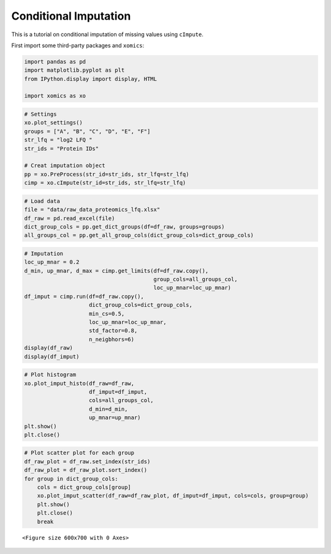 Conditional Imputation
======================

This is a tutorial on conditional imputation of missing values using
``cImpute``.

First import some third-party packages and ``xomics``:

.. code:: ipython3

    import pandas as pd
    import matplotlib.pyplot as plt
    from IPython.display import display, HTML
    
    import xomics as xo

.. code:: ipython3

    # Settings
    xo.plot_settings()
    groups = ["A", "B", "C", "D", "E", "F"]
    str_lfq = "log2 LFQ "
    str_ids = "Protein IDs"
    
    # Creat imputation object
    pp = xo.PreProcess(str_id=str_ids, str_lfq=str_lfq)
    cimp = xo.cImpute(str_id=str_ids, str_lfq=str_lfq)

.. code:: ipython3

    # Load data
    file = "data/raw_data_proteomics_lfq.xlsx"
    df_raw = pd.read_excel(file)
    dict_group_cols = pp.get_dict_groups(df=df_raw, groups=groups)
    all_groups_col = pp.get_all_group_cols(dict_group_cols=dict_group_cols)

.. code:: ipython3

    # Imputation
    loc_up_mnar = 0.2
    d_min, up_mnar, d_max = cimp.get_limits(df=df_raw.copy(),
                                            group_cols=all_groups_col,
                                            loc_up_mnar=loc_up_mnar)
    df_imput = cimp.run(df=df_raw.copy(),
                        dict_group_cols=dict_group_cols,
                        min_cs=0.5,
                        loc_up_mnar=loc_up_mnar,
                        std_factor=0.8,
                        n_neigbhors=6)
    display(df_raw)
    display(df_imput)



.. raw:: html

    <div>
    <style scoped>
        .dataframe tbody tr th:only-of-type {
            vertical-align: middle;
        }
    
        .dataframe tbody tr th {
            vertical-align: top;
        }
    
        .dataframe thead th {
            text-align: right;
        }
    </style>
    <table border="1" class="dataframe">
      <thead>
        <tr style="text-align: right;">
          <th></th>
          <th>Protein IDs</th>
          <th>log2 LFQ A_1</th>
          <th>log2 LFQ A_2</th>
          <th>log2 LFQ A_3</th>
          <th>log2 LFQ A_4</th>
          <th>log2 LFQ A_5</th>
          <th>log2 LFQ A_6</th>
          <th>log2 LFQ A_7</th>
          <th>log2 LFQ A_8</th>
          <th>log2 LFQ B_1</th>
          <th>...</th>
          <th>log2 LFQ E_6</th>
          <th>log2 LFQ E_7</th>
          <th>log2 LFQ E_8</th>
          <th>log2 LFQ F_1</th>
          <th>log2 LFQ F_2</th>
          <th>log2 LFQ F_3</th>
          <th>log2 LFQ F_4</th>
          <th>log2 LFQ F_5</th>
          <th>log2 LFQ F_6</th>
          <th>log2 LFQ F_7</th>
        </tr>
      </thead>
      <tbody>
        <tr>
          <th>0</th>
          <td>Protein0001</td>
          <td>NaN</td>
          <td>27.272221</td>
          <td>25.922796</td>
          <td>25.922432</td>
          <td>25.277178</td>
          <td>NaN</td>
          <td>NaN</td>
          <td>24.927731</td>
          <td>NaN</td>
          <td>...</td>
          <td>23.768906</td>
          <td>20.753361</td>
          <td>25.682444</td>
          <td>18.955008</td>
          <td>14.841122</td>
          <td>NaN</td>
          <td>26.132320</td>
          <td>18.388605</td>
          <td>18.504051</td>
          <td>NaN</td>
        </tr>
        <tr>
          <th>1</th>
          <td>Protein0002</td>
          <td>NaN</td>
          <td>22.973932</td>
          <td>22.040863</td>
          <td>22.421959</td>
          <td>21.887550</td>
          <td>NaN</td>
          <td>NaN</td>
          <td>NaN</td>
          <td>19.368668</td>
          <td>...</td>
          <td>NaN</td>
          <td>NaN</td>
          <td>22.289402</td>
          <td>NaN</td>
          <td>NaN</td>
          <td>18.723541</td>
          <td>22.490717</td>
          <td>NaN</td>
          <td>19.065342</td>
          <td>NaN</td>
        </tr>
        <tr>
          <th>2</th>
          <td>Protein0003</td>
          <td>NaN</td>
          <td>26.362188</td>
          <td>26.277479</td>
          <td>25.700308</td>
          <td>26.063425</td>
          <td>NaN</td>
          <td>NaN</td>
          <td>23.785065</td>
          <td>NaN</td>
          <td>...</td>
          <td>22.482370</td>
          <td>NaN</td>
          <td>24.954735</td>
          <td>NaN</td>
          <td>17.709272</td>
          <td>NaN</td>
          <td>25.368429</td>
          <td>NaN</td>
          <td>NaN</td>
          <td>NaN</td>
        </tr>
        <tr>
          <th>3</th>
          <td>Protein0004</td>
          <td>NaN</td>
          <td>24.622601</td>
          <td>24.937551</td>
          <td>24.028673</td>
          <td>24.003332</td>
          <td>NaN</td>
          <td>NaN</td>
          <td>22.179192</td>
          <td>NaN</td>
          <td>...</td>
          <td>NaN</td>
          <td>18.779694</td>
          <td>23.625000</td>
          <td>NaN</td>
          <td>NaN</td>
          <td>NaN</td>
          <td>23.904903</td>
          <td>NaN</td>
          <td>NaN</td>
          <td>NaN</td>
        </tr>
        <tr>
          <th>4</th>
          <td>Protein0005</td>
          <td>NaN</td>
          <td>26.373484</td>
          <td>25.566917</td>
          <td>24.636662</td>
          <td>24.215416</td>
          <td>NaN</td>
          <td>NaN</td>
          <td>24.307581</td>
          <td>NaN</td>
          <td>...</td>
          <td>23.111446</td>
          <td>18.772238</td>
          <td>24.299429</td>
          <td>20.258911</td>
          <td>NaN</td>
          <td>NaN</td>
          <td>24.806562</td>
          <td>NaN</td>
          <td>NaN</td>
          <td>NaN</td>
        </tr>
        <tr>
          <th>...</th>
          <td>...</td>
          <td>...</td>
          <td>...</td>
          <td>...</td>
          <td>...</td>
          <td>...</td>
          <td>...</td>
          <td>...</td>
          <td>...</td>
          <td>...</td>
          <td>...</td>
          <td>...</td>
          <td>...</td>
          <td>...</td>
          <td>...</td>
          <td>...</td>
          <td>...</td>
          <td>...</td>
          <td>...</td>
          <td>...</td>
          <td>...</td>
        </tr>
        <tr>
          <th>1984</th>
          <td>Protein1985</td>
          <td>NaN</td>
          <td>21.802860</td>
          <td>20.268993</td>
          <td>NaN</td>
          <td>20.865973</td>
          <td>NaN</td>
          <td>NaN</td>
          <td>18.424601</td>
          <td>NaN</td>
          <td>...</td>
          <td>NaN</td>
          <td>NaN</td>
          <td>NaN</td>
          <td>NaN</td>
          <td>19.074492</td>
          <td>18.202038</td>
          <td>NaN</td>
          <td>NaN</td>
          <td>NaN</td>
          <td>NaN</td>
        </tr>
        <tr>
          <th>1985</th>
          <td>Protein1986</td>
          <td>NaN</td>
          <td>21.085827</td>
          <td>20.012226</td>
          <td>21.334127</td>
          <td>NaN</td>
          <td>NaN</td>
          <td>NaN</td>
          <td>NaN</td>
          <td>NaN</td>
          <td>...</td>
          <td>NaN</td>
          <td>NaN</td>
          <td>NaN</td>
          <td>NaN</td>
          <td>NaN</td>
          <td>NaN</td>
          <td>NaN</td>
          <td>NaN</td>
          <td>NaN</td>
          <td>NaN</td>
        </tr>
        <tr>
          <th>1986</th>
          <td>Protein1987</td>
          <td>NaN</td>
          <td>21.494091</td>
          <td>20.655870</td>
          <td>21.144823</td>
          <td>NaN</td>
          <td>NaN</td>
          <td>NaN</td>
          <td>NaN</td>
          <td>NaN</td>
          <td>...</td>
          <td>NaN</td>
          <td>NaN</td>
          <td>NaN</td>
          <td>NaN</td>
          <td>NaN</td>
          <td>NaN</td>
          <td>NaN</td>
          <td>NaN</td>
          <td>NaN</td>
          <td>NaN</td>
        </tr>
        <tr>
          <th>1987</th>
          <td>Protein1988</td>
          <td>NaN</td>
          <td>22.458338</td>
          <td>22.068317</td>
          <td>21.164228</td>
          <td>NaN</td>
          <td>NaN</td>
          <td>NaN</td>
          <td>NaN</td>
          <td>NaN</td>
          <td>...</td>
          <td>NaN</td>
          <td>NaN</td>
          <td>21.489689</td>
          <td>NaN</td>
          <td>NaN</td>
          <td>NaN</td>
          <td>21.709650</td>
          <td>NaN</td>
          <td>NaN</td>
          <td>NaN</td>
        </tr>
        <tr>
          <th>1988</th>
          <td>Protein1989</td>
          <td>NaN</td>
          <td>25.168253</td>
          <td>23.133955</td>
          <td>21.571959</td>
          <td>22.226410</td>
          <td>NaN</td>
          <td>NaN</td>
          <td>NaN</td>
          <td>NaN</td>
          <td>...</td>
          <td>NaN</td>
          <td>NaN</td>
          <td>NaN</td>
          <td>NaN</td>
          <td>NaN</td>
          <td>19.746981</td>
          <td>21.988396</td>
          <td>NaN</td>
          <td>NaN</td>
          <td>NaN</td>
        </tr>
      </tbody>
    </table>
    <p>1989 rows × 48 columns</p>
    </div>



.. raw:: html

    <div>
    <style scoped>
        .dataframe tbody tr th:only-of-type {
            vertical-align: middle;
        }
    
        .dataframe tbody tr th {
            vertical-align: top;
        }
    
        .dataframe thead th {
            text-align: right;
        }
    </style>
    <table border="1" class="dataframe">
      <thead>
        <tr style="text-align: right;">
          <th></th>
          <th>log2 LFQ A_1</th>
          <th>log2 LFQ A_2</th>
          <th>log2 LFQ A_3</th>
          <th>log2 LFQ A_4</th>
          <th>log2 LFQ A_5</th>
          <th>log2 LFQ A_6</th>
          <th>log2 LFQ A_7</th>
          <th>log2 LFQ A_8</th>
          <th>log2 LFQ B_1</th>
          <th>log2 LFQ B_2</th>
          <th>...</th>
          <th>CS_C</th>
          <th>CS_D</th>
          <th>CS_E</th>
          <th>CS_F</th>
          <th>NaN_A</th>
          <th>NaN_B</th>
          <th>NaN_C</th>
          <th>NaN_D</th>
          <th>NaN_E</th>
          <th>NaN_F</th>
        </tr>
        <tr>
          <th>Protein IDs</th>
          <th></th>
          <th></th>
          <th></th>
          <th></th>
          <th></th>
          <th></th>
          <th></th>
          <th></th>
          <th></th>
          <th></th>
          <th></th>
          <th></th>
          <th></th>
          <th></th>
          <th></th>
          <th></th>
          <th></th>
          <th></th>
          <th></th>
          <th></th>
          <th></th>
        </tr>
      </thead>
      <tbody>
        <tr>
          <th>Protein0001</th>
          <td>20.769350</td>
          <td>27.272221</td>
          <td>25.922796</td>
          <td>25.922432</td>
          <td>25.277178</td>
          <td>21.212935</td>
          <td>21.780364</td>
          <td>24.927731</td>
          <td>19.879334</td>
          <td>20.325863</td>
          <td>...</td>
          <td>1.00</td>
          <td>1.00</td>
          <td>1.00</td>
          <td>0.00</td>
          <td>MCAR</td>
          <td>MCAR</td>
          <td>MCAR</td>
          <td>MCAR</td>
          <td>MCAR</td>
          <td>MAR</td>
        </tr>
        <tr>
          <th>Protein0002</th>
          <td>21.386591</td>
          <td>22.973932</td>
          <td>22.040863</td>
          <td>22.421959</td>
          <td>21.887550</td>
          <td>20.535161</td>
          <td>21.680469</td>
          <td>21.719430</td>
          <td>19.368668</td>
          <td>19.911213</td>
          <td>...</td>
          <td>1.00</td>
          <td>0.38</td>
          <td>0.62</td>
          <td>0.43</td>
          <td>MCAR</td>
          <td>MCAR</td>
          <td>MNAR</td>
          <td>MCAR</td>
          <td>MCAR</td>
          <td>MCAR</td>
        </tr>
        <tr>
          <th>Protein0003</th>
          <td>22.210057</td>
          <td>26.362188</td>
          <td>26.277479</td>
          <td>25.700308</td>
          <td>26.063425</td>
          <td>21.860414</td>
          <td>21.848587</td>
          <td>23.785065</td>
          <td>NaN</td>
          <td>NaN</td>
          <td>...</td>
          <td>1.00</td>
          <td>0.75</td>
          <td>0.88</td>
          <td>0.29</td>
          <td>MCAR</td>
          <td>MCAR</td>
          <td>MCAR</td>
          <td>MCAR</td>
          <td>MCAR</td>
          <td>MCAR</td>
        </tr>
        <tr>
          <th>Protein0004</th>
          <td>21.224265</td>
          <td>24.622601</td>
          <td>24.937551</td>
          <td>24.028673</td>
          <td>24.003332</td>
          <td>20.298384</td>
          <td>21.968019</td>
          <td>22.179192</td>
          <td>13.966153</td>
          <td>15.697899</td>
          <td>...</td>
          <td>0.00</td>
          <td>0.00</td>
          <td>0.75</td>
          <td>0.14</td>
          <td>MCAR</td>
          <td>MNAR</td>
          <td>MAR</td>
          <td>MAR</td>
          <td>MCAR</td>
          <td>MCAR</td>
        </tr>
        <tr>
          <th>Protein0005</th>
          <td>20.634347</td>
          <td>26.373484</td>
          <td>25.566917</td>
          <td>24.636662</td>
          <td>24.215416</td>
          <td>19.846755</td>
          <td>20.807572</td>
          <td>24.307581</td>
          <td>NaN</td>
          <td>NaN</td>
          <td>...</td>
          <td>0.00</td>
          <td>0.88</td>
          <td>1.00</td>
          <td>0.29</td>
          <td>MCAR</td>
          <td>MAR</td>
          <td>MAR</td>
          <td>MCAR</td>
          <td>MCAR</td>
          <td>MCAR</td>
        </tr>
        <tr>
          <th>...</th>
          <td>...</td>
          <td>...</td>
          <td>...</td>
          <td>...</td>
          <td>...</td>
          <td>...</td>
          <td>...</td>
          <td>...</td>
          <td>...</td>
          <td>...</td>
          <td>...</td>
          <td>...</td>
          <td>...</td>
          <td>...</td>
          <td>...</td>
          <td>...</td>
          <td>...</td>
          <td>...</td>
          <td>...</td>
          <td>...</td>
          <td>...</td>
        </tr>
        <tr>
          <th>Protein1985</th>
          <td>20.723994</td>
          <td>21.802860</td>
          <td>20.268993</td>
          <td>21.103184</td>
          <td>20.865973</td>
          <td>20.572797</td>
          <td>20.456413</td>
          <td>18.424601</td>
          <td>12.358371</td>
          <td>14.935295</td>
          <td>...</td>
          <td>1.00</td>
          <td>1.00</td>
          <td>0.25</td>
          <td>0.29</td>
          <td>MCAR</td>
          <td>MNAR</td>
          <td>MNAR</td>
          <td>MNAR</td>
          <td>MCAR</td>
          <td>MCAR</td>
        </tr>
        <tr>
          <th>Protein1986</th>
          <td>NaN</td>
          <td>21.085827</td>
          <td>20.012226</td>
          <td>21.334127</td>
          <td>NaN</td>
          <td>NaN</td>
          <td>NaN</td>
          <td>NaN</td>
          <td>12.177962</td>
          <td>15.398258</td>
          <td>...</td>
          <td>1.00</td>
          <td>1.00</td>
          <td>1.00</td>
          <td>1.00</td>
          <td>MCAR</td>
          <td>MNAR</td>
          <td>MNAR</td>
          <td>MNAR</td>
          <td>MNAR</td>
          <td>MNAR</td>
        </tr>
        <tr>
          <th>Protein1987</th>
          <td>NaN</td>
          <td>21.494091</td>
          <td>20.655870</td>
          <td>21.144823</td>
          <td>NaN</td>
          <td>NaN</td>
          <td>NaN</td>
          <td>NaN</td>
          <td>13.275301</td>
          <td>13.506343</td>
          <td>...</td>
          <td>1.00</td>
          <td>1.00</td>
          <td>1.00</td>
          <td>1.00</td>
          <td>MCAR</td>
          <td>MNAR</td>
          <td>MNAR</td>
          <td>MNAR</td>
          <td>MNAR</td>
          <td>MNAR</td>
        </tr>
        <tr>
          <th>Protein1988</th>
          <td>NaN</td>
          <td>22.458338</td>
          <td>22.068317</td>
          <td>21.164228</td>
          <td>NaN</td>
          <td>NaN</td>
          <td>NaN</td>
          <td>NaN</td>
          <td>15.147106</td>
          <td>13.077360</td>
          <td>...</td>
          <td>1.00</td>
          <td>1.00</td>
          <td>0.38</td>
          <td>0.14</td>
          <td>MCAR</td>
          <td>MNAR</td>
          <td>MNAR</td>
          <td>MNAR</td>
          <td>MCAR</td>
          <td>MCAR</td>
        </tr>
        <tr>
          <th>Protein1989</th>
          <td>22.084077</td>
          <td>25.168253</td>
          <td>23.133955</td>
          <td>21.571959</td>
          <td>22.226410</td>
          <td>19.582955</td>
          <td>19.703981</td>
          <td>21.802678</td>
          <td>NaN</td>
          <td>NaN</td>
          <td>...</td>
          <td>0.38</td>
          <td>0.12</td>
          <td>0.25</td>
          <td>0.29</td>
          <td>MCAR</td>
          <td>MCAR</td>
          <td>MCAR</td>
          <td>MCAR</td>
          <td>MCAR</td>
          <td>MCAR</td>
        </tr>
      </tbody>
    </table>
    <p>1989 rows × 61 columns</p>
    </div>


.. code:: ipython3

    # Plot histogram
    xo.plot_imput_histo(df_raw=df_raw,
                        df_imput=df_imput,
                        cols=all_groups_col,
                        d_min=d_min,
                        up_mnar=up_mnar)
    plt.show()
    plt.close()



.. image:: NOTEBOOK_1_output_5_0.png


.. code:: ipython3

    # Plot scatter plot for each group
    df_raw_plot = df_raw.set_index(str_ids)
    df_raw_plot = df_raw_plot.sort_index()
    for group in dict_group_cols:
        cols = dict_group_cols[group]
        xo.plot_imput_scatter(df_raw=df_raw_plot, df_imput=df_imput, cols=cols, group=group)
        plt.show()
        plt.close()
        break



.. parsed-literal::

    <Figure size 600x700 with 0 Axes>



.. image:: NOTEBOOK_2_output_6_1.png



